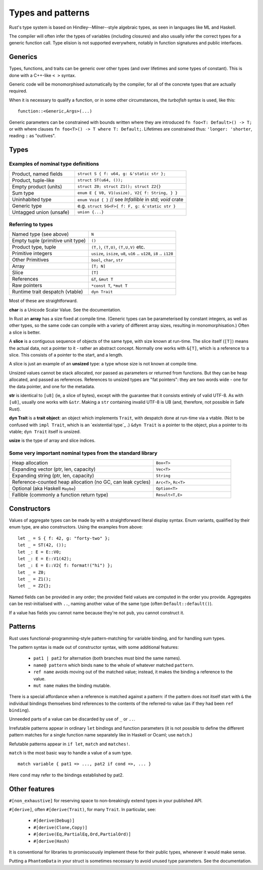 Types and patterns
==================

..
    Copyright 2021 Ian Jackson and contributors
    SPDX-License-Identifier: MIT
    There is NO WARRANTY.

Rust's type system is based on Hindley--Milner--style algebraic types,
as seen in languages like ML and Haskell.

The compiler will often infer the types of variables (including closures)
and also usually infer the correct types for a generic function call.
Type elision is not supported everywhere,
notably in function signatures and public interfaces.

Generics
--------

Types, functions, and traits can be generic over other types
(and over lifetimes and some types of constant).
This is done with a C++-like ``< >`` syntax.

Generic code will be monomorphised automatically by the compiler,
for all of the concrete types that are actually required.

When it is necessary to qualify a function, or in some other
circumstances, the *turbofish* syntax is used, like this::

  function::<Generic,Args>(...)

Generic parameters can be constrained with bounds written
where they are introduced ``fn foo<T: Default>() -> T;``
or with where clauses ``fn foo<T>() -> T where T: Default;``.
Lifetimes are constrained thus: ``'longer: 'shorter``,
reading ``:`` as "outlives".


Types
-----

Examples of nominal type definitions
~~~~~~~~~~~~~~~~~~~~~~~~~~~~~~~~~~~~

.. list-table::
 :widths: 37 63

 * - Product, named fields
   - ``struct S { f: u64, g: &'static str };``
 * - Product, tuple-like
   - ``struct ST(u64, ());``
 * - Empty product (units)
   - ``struct Z0; struct Z1(); struct Z2{}``
 * - Sum type
   - ``enum E { V0, V1(usize), V2{ f: String, } }``
 * - Uninhabited type
   - ``enum Void { }`` // see `Infallible` in std; `void` crate
 * - Generic type
   - e.g. ``struct SG<F>{ f: F, g: &'static str }``
 * - Untagged union (unsafe)
   - ``union {...}``

Referring to types
~~~~~~~~~~~~~~~~~~

.. list-table::

 * - Named type (see above)
   - ``N``
 * - Empty tuple (primitive unit type)
   - ``()``
 * - Product type, tuple
   - ``(T,)``, ``(T,U)``, ``(T,U,V)`` etc.
 * - Primitive integers
   - ``usize``, ``isize``, ``u8``, ``u16`` .. ``u128``, ``i8`` .. ``i128``
 * - Other Primitives                
   - ``bool``, ``char``, ``str``
 * - Array                     
   - ``[T; N]``
 * - Slice                     
   - ``[T]``
 * - References                
   - ``&T``, ``&mut T``
 * - Raw pointers              
   - ``*const T``, ``*mut T``
 * - Runtime trait despatch (vtable)
   - ``dyn Trait``

Most of these are straightforward.

**char** is a Unicode Scalar Value.  See the documentation.

In Rust an **array** has a size fixed at compile time.
(Generic types can be parameterised by constant integers,
as well as other types,
so the same code can compile with a variety of different array sizes,
resulting in monomorphisation.)
Often a slice is better.

A **slice** is a contiguous sequence of objects of the same type,
with size known at run-time.
The slice itself (``[T]``) means the actual data,
not a pointer to it - rather an abstract concept.
Normally one works with ``&[T]``, which is a reference to a slice.
This consists of a pointer to the start, and a length.

A slice is just an example of an **unsized** type:
a type whose size is not known at compile time.

Unsized values cannot be stack allocated,
nor passed as parameters or returned from functions.
But they can be heap allocated, and passed as references.
References to unsized types are "fat pointers":
they are two words wide - one for the data pointer, and one for the metadata.

**str** is identical to ``[u8]`` (ie, a slice of bytes),
except with the guarantee that it consists entirely of valid UTF-8.
As with ``[u8]``, usually one works with ``&str``.
Making a ``str`` containing invalid UTF-8 is UB
(and, therefore, not possible in Safe Rust).

**dyn Trait** is a **trait object**:
an object which implements ``Trait``,
with despatch done at run-time via a vtable.
(Not to be confused with ``impl Trait``,
which is an `existential type`_ .)
``&dyn Trait`` is a pointer to the object,
plus a pointer to its vtable; ``dyn Trait`` itself is unsized.

**usize** is the type of array and slice indices.

Some very important nominal types from the standard library
~~~~~~~~~~~~~~~~~~~~~~~~~~~~~~~~~~~~~~~~~~~~~~~~~~~~~~~~~~~

.. list-table::
 :widths: 65 35

 * - Heap allocation                          
   - ``Box<T>``
 * - Expanding vector (ptr, len, capacity)      
   - ``Vec<T>``
 * - Expanding string (ptr, len, capacity)                       
   - ``String``
 * - Reference-counted heap allocation (no GC, can leak cycles)
   - ``Arc<T>``, ``Rc<T>``
 * - Optional (aka Haskell ``Maybe``)         
   - ``Option<T>``
 * - Fallible (commonly a function return type)
   - ``Result<T,E>``
     
Constructors
------------

Values of aggregate types can be made by with a straightforward
literal display syntax.
Enum variants, qualified by their enum type, are also constructors.
Using the examples from above:

::

   let _ = S { f: 42, g: "forty-two" };
   let _ = ST(42, ());
   let _: E = E::V0;
   let _: E = E::V1(42);
   let _: E = E::V2{ f: format!("hi") };
   let _ = Z0;
   let _ = Z1();
   let _ = Z2{};

Named fields can be provided in any order;
the provided field values are computed in the order you provide.
Aggregates can be rest-initialised with ``..``,
naming another value of the same type (often ``Default::default()``).

If a value has fields you cannot name because they're not ``pub``,
you cannot construct it.

Patterns
--------

Rust uses functional-programming-style pattern-matching
for variable binding,
and for handling sum types.

The pattern syntax is made out of constructor syntax, with some
additional features:

 * ``pat1 | pat2`` for alternation
   (both branches must bind the same names).
 * ``name@ pattern`` which binds ``name``
   to the whole of whatever matched ``pattern``.
 * ``ref name`` avoids moving out of the matched value;
   instead, it makes the binding a reference to the value.
 * ``mut name`` makes the binding mutable.

There is a special affordance when
a reference is matched against a pattern:
if the pattern does not itself start with ``&``
the individual bindings themselves bind references to the contents
of the referred-to value (as if they had been ``ref binding``).

Unneeded parts of a value can be discarded by use of
``_`` or ``..``.

Irrefutable patterns appear in ordinary ``let`` bindings
and function parameters
(it is not possible to define the different pattern matches
for a single function name separately like in Haskell or Ocaml;
use ``match``.)

Refutable patterns appear in ``if let``, ``match``
and ``matches!``.

``match`` is the most basic way to handle a value of a sum type.

::

  match variable { pat1 => ..., pat2 if cond =>, ... }

Here ``cond`` may refer to the bindings established by pat2.

Other features
---------------

``#[non_exhaustive]`` for reserving space to
non-breakingly extend types in your published API.

``#[derive]``, often ``#[derive(Trait)``, for many ``Trait``.
In particular, see:

 * ``#[derive(Debug)]``
 * ``#[derive(Clone,Copy)]``
 * ``#[derive(Eq,PartialEq,Ord,PartialOrd)]``
 * ``#[derive(Hash)``

It is conventional for libraries to promiscuously implement these for
their public types, whenever it would make sense.

Putting a ``PhantomData`` in your struct is sometimes necessary
to avoid unused type parameters.  See the documentation.

